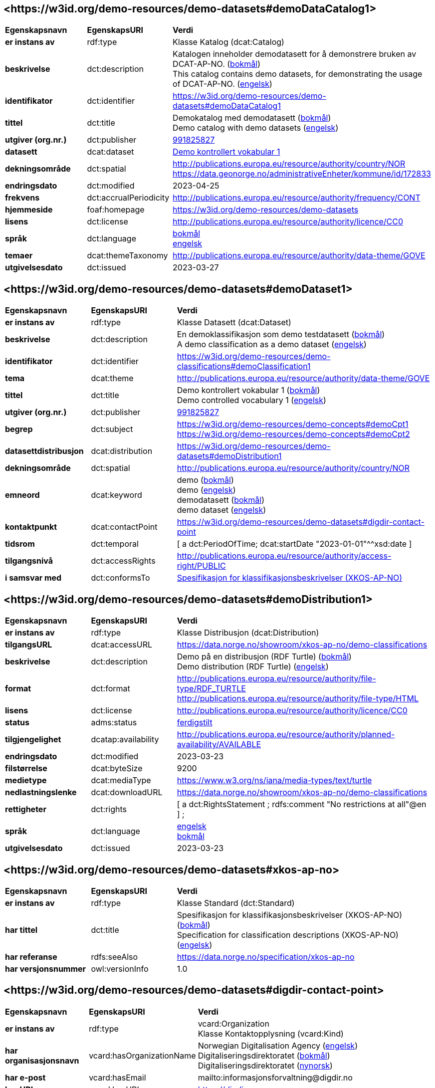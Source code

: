 // Asciidoc file auto-generated by "(Digdir) Excel2Turtle/Html v.3"

== <\https://w3id.org/demo-resources/demo-datasets#demoDataCatalog1> [[demoDataCatalog1]]

[cols="20s,20d,60d"]
|===
| Egenskapsnavn | *EgenskapsURI* | *Verdi*
| er instans av | rdf:type | Klasse Katalog (dcat:Catalog)
| beskrivelse | dct:description |  Katalogen inneholder demodatasett for å demonstrere bruken av DCAT-AP-NO. (http://publications.europa.eu/resource/authority/language/NOB[bokmål]) + 
 This catalog contains demo datasets, for demonstrating the usage of DCAT-AP-NO. (http://publications.europa.eu/resource/authority/language/ENG[engelsk])
| identifikator | dct:identifier | https://w3id.org/demo-resources/demo-datasets#demoDataCatalog1
| tittel | dct:title |  Demokatalog med demodatasett (http://publications.europa.eu/resource/authority/language/NOB[bokmål]) + 
 Demo catalog with demo datasets (http://publications.europa.eu/resource/authority/language/ENG[engelsk])
| utgiver (org.nr.) | dct:publisher | https://organization-catalog.fellesdatakatalog.digdir.no/organizations/991825827[991825827]
| datasett | dcat:dataset | https://w3id.org/demo-resources/demo-datasets#demoDataset1[Demo kontrollert vokabular 1]
| dekningsområde | dct:spatial |  http://publications.europa.eu/resource/authority/country/NOR + 
 https://data.geonorge.no/administrativeEnheter/kommune/id/172833
| endringsdato | dct:modified |  2023-04-25
| frekvens | dct:accrualPeriodicity |  http://publications.europa.eu/resource/authority/frequency/CONT
| hjemmeside | foaf:homepage |  https://w3id.org/demo-resources/demo-datasets
| lisens | dct:license |  http://publications.europa.eu/resource/authority/licence/CC0
| språk | dct:language | http://publications.europa.eu/resource/authority/language/NOB[bokmål] + 
http://publications.europa.eu/resource/authority/language/ENG[engelsk]
| temaer | dcat:themeTaxonomy |  http://publications.europa.eu/resource/authority/data-theme/GOVE
| utgivelsesdato | dct:issued |  2023-03-27
|===

== <\https://w3id.org/demo-resources/demo-datasets#demoDataset1> [[demoDataset1]]

[cols="20s,20d,60d"]
|===
| Egenskapsnavn | *EgenskapsURI* | *Verdi*
| er instans av | rdf:type | Klasse Datasett (dcat:Dataset)
| beskrivelse | dct:description |  En demoklassifikasjon som demo testdatasett (http://publications.europa.eu/resource/authority/language/NOB[bokmål]) + 
 A demo classification as a demo dataset (http://publications.europa.eu/resource/authority/language/ENG[engelsk])
| identifikator | dct:identifier | https://w3id.org/demo-resources/demo-classifications#demoClassification1
| tema | dcat:theme |  http://publications.europa.eu/resource/authority/data-theme/GOVE
| tittel | dct:title |  Demo kontrollert vokabular 1 (http://publications.europa.eu/resource/authority/language/NOB[bokmål]) + 
 Demo controlled vocabulary 1 (http://publications.europa.eu/resource/authority/language/ENG[engelsk])
| utgiver (org.nr.) | dct:publisher | https://organization-catalog.fellesdatakatalog.digdir.no/organizations/991825827[991825827]
| begrep | dct:subject |  https://w3id.org/demo-resources/demo-concepts#demoCpt1 + 
 https://w3id.org/demo-resources/demo-concepts#demoCpt2
| datasettdistribusjon | dcat:distribution | https://w3id.org/demo-resources/demo-datasets#demoDistribution1
| dekningsområde | dct:spatial |  http://publications.europa.eu/resource/authority/country/NOR
| emneord | dcat:keyword |  demo (http://publications.europa.eu/resource/authority/language/NOB[bokmål]) + 
 demo (http://publications.europa.eu/resource/authority/language/ENG[engelsk]) + 
 demodatasett (http://publications.europa.eu/resource/authority/language/NOB[bokmål]) + 
 demo dataset (http://publications.europa.eu/resource/authority/language/ENG[engelsk])
| kontaktpunkt | dcat:contactPoint | https://w3id.org/demo-resources/demo-datasets#digdir-contact-point
| tidsrom | dct:temporal |  [ a dct:PeriodOfTime; dcat:startDate "2023-01-01"^^xsd:date ]
| tilgangsnivå | dct:accessRights |  http://publications.europa.eu/resource/authority/access-right/PUBLIC
| i samsvar med | dct:conformsTo | https://w3id.org/demo-resources/demo-datasets#xkos-ap-no[Spesifikasjon for klassifikasjonsbeskrivelser (XKOS-AP-NO)]
|===

== <\https://w3id.org/demo-resources/demo-datasets#demoDistribution1> [[demoDistribution1]]

[cols="20s,20d,60d"]
|===
| Egenskapsnavn | *EgenskapsURI* | *Verdi*
| er instans av | rdf:type | Klasse Distribusjon (dcat:Distribution)
| tilgangsURL | dcat:accessURL |  https://data.norge.no/showroom/xkos-ap-no/demo-classifications
| beskrivelse | dct:description |  Demo på en distribusjon (RDF Turtle) (http://publications.europa.eu/resource/authority/language/NOB[bokmål]) + 
 Demo distribution (RDF Turtle) (http://publications.europa.eu/resource/authority/language/ENG[engelsk])
| format | dct:format |  http://publications.europa.eu/resource/authority/file-type/RDF_TURTLE + 
 http://publications.europa.eu/resource/authority/file-type/HTML
| lisens | dct:license |  http://publications.europa.eu/resource/authority/licence/CC0
| status | adms:status | http://purl.org/adms/status/Completed[ferdigstilt]
| tilgjengelighet | dcatap:availability |  http://publications.europa.eu/resource/authority/planned-availability/AVAILABLE
| endringsdato | dct:modified |  2023-03-23
| filstørrelse | dcat:byteSize |  9200
| medietype | dcat:mediaType |  https://www.w3.org/ns/iana/media-types/text/turtle
| nedlastningslenke | dcat:downloadURL |  https://data.norge.no/showroom/xkos-ap-no/demo-classifications
| rettigheter | dct:rights |  [ a dct:RightsStatement ;
    rdfs:comment "No restrictions at all"@en ] ;
| språk | dct:language | http://publications.europa.eu/resource/authority/language/ENG[engelsk] + 
http://publications.europa.eu/resource/authority/language/NOB[bokmål]
| utgivelsesdato | dct:issued |  2023-03-23
|===

== <\https://w3id.org/demo-resources/demo-datasets#xkos-ap-no> [[xkos-ap-no]]

[cols="20s,20d,60d"]
|===
| Egenskapsnavn | *EgenskapsURI* | *Verdi*
| er instans av | rdf:type | Klasse Standard (dct:Standard)
| har tittel | dct:title |  Spesifikasjon for klassifikasjonsbeskrivelser (XKOS-AP-NO) (http://publications.europa.eu/resource/authority/language/NOB[bokmål]) + 
 Specification for classification descriptions (XKOS-AP-NO) (http://publications.europa.eu/resource/authority/language/ENG[engelsk])
| har referanse | rdfs:seeAlso |  https://data.norge.no/specification/xkos-ap-no
| har versjonsnummer | owl:versionInfo |  1.0
|===

== <\https://w3id.org/demo-resources/demo-datasets#digdir-contact-point> [[digdir-contact-point]]

[cols="20s,20d,60d"]
|===
| Egenskapsnavn | *EgenskapsURI* | *Verdi*
| er instans av | rdf:type | vcard:Organization + 
Klasse Kontaktopplysning (vcard:Kind)
| har organisasjonsnavn | vcard:hasOrganizationName |  Norwegian Digitalisation Agency (http://publications.europa.eu/resource/authority/language/ENG[engelsk]) + 
 Digitaliseringsdirektoratet (http://publications.europa.eu/resource/authority/language/NOB[bokmål]) + 
 Digitaliseringsdirektoratet (http://publications.europa.eu/resource/authority/language/NNO[nynorsk])
| har e-post | vcard:hasEmail |  mailto:informasjonsforvaltning@digdir.no
| har URL | vcard:hasURL |  https://digdir.no
|===

== Navnerom [[Namespace]]

[cols="30s,70d"]
|===
| Prefiks | *URI*
| adms | http://www.w3.org/ns/adms#
| dcat | http://www.w3.org/ns/dcat#
| dcatap | http://data.europa.eu/r5r/
| dct | http://purl.org/dc/terms/
| foaf | http://xmlns.com/foaf/0.1/
| owl | http://www.w3.org/2002/07/owl#
| rdf | http://www.w3.org/1999/02/22-rdf-syntax-ns#
| rdfs | http://www.w3.org/2000/01/rdf-schema#
| vcard | http://www.w3.org/2006/vcard/ns#
| xsd | http://www.w3.org/2001/XMLSchema#
|===

// End of the file, 2023-07-07 10:59:22